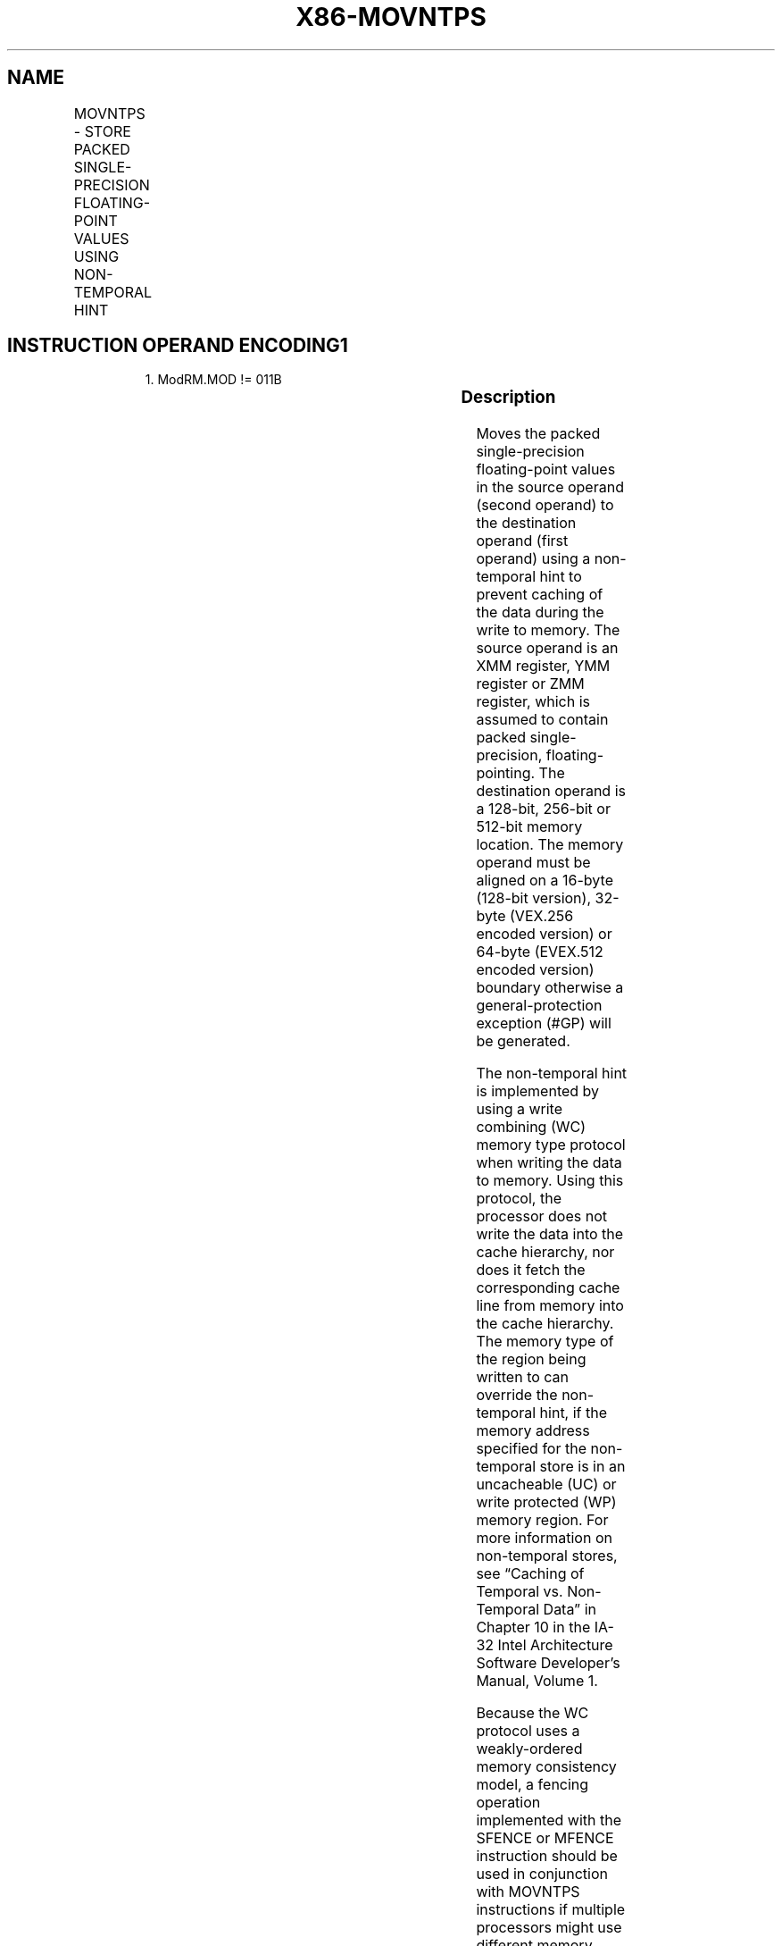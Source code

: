 .nh
.TH "X86-MOVNTPS" "7" "May 2019" "TTMO" "Intel x86-64 ISA Manual"
.SH NAME
MOVNTPS - STORE PACKED SINGLE-PRECISION FLOATING-POINT VALUES USING NON-TEMPORAL HINT
.TS
allbox;
l l l l l 
l l l l l .
\fB\fCOpcode/Instruction\fR	\fB\fCOp/En\fR	\fB\fC64/32 bit Mode Support\fR	\fB\fCCPUID Feature Flag\fR	\fB\fCDescription\fR
NP 0F 2B /r MOVNTPS m128, xmm1	A	V/V	SSE	T{
Move packed single\-precision values xmm1 to mem using non\-temporal hint.
T}
T{
VEX.128.0F.WIG 2B /r VMOVNTPS m128, xmm1
T}
	A	V/V	AVX	T{
Move packed single\-precision values xmm1 to mem using non\-temporal hint.
T}
T{
VEX.256.0F.WIG 2B /r VMOVNTPS m256, ymm1
T}
	A	V/V	AVX	T{
Move packed single\-precision values ymm1 to mem using non\-temporal hint.
T}
T{
EVEX.128.0F.W0 2B /r VMOVNTPS m128, xmm1
T}
	B	V/V	AVX512VL AVX512F	T{
Move packed single\-precision values in xmm1 to m128 using non\-temporal hint.
T}
T{
EVEX.256.0F.W0 2B /r VMOVNTPS m256, ymm1
T}
	B	V/V	AVX512VL AVX512F	T{
Move packed single\-precision values in ymm1 to m256 using non\-temporal hint.
T}
T{
EVEX.512.0F.W0 2B /r VMOVNTPS m512, zmm1
T}
	B	V/V	AVX512F	T{
Move packed single\-precision values in zmm1 to m512 using non\-temporal hint.
T}
.TE

.SH INSTRUCTION OPERAND ENCODING1
.PP
.RS

.PP
1\&. ModRM.MOD != 011B

.RE

.TS
allbox;
l l l l l l 
l l l l l l .
Op/En	Tuple Type	Operand 1	Operand 2	Operand 3	Operand 4
A	NA	ModRM:r/m (w)	ModRM:reg (r)	NA	NA
B	Full Mem	ModRM:r/m (w)	ModRM:reg (r)	NA	NA
.TE

.SS Description
.PP
Moves the packed single\-precision floating\-point values in the source
operand (second operand) to the destination operand (first operand)
using a non\-temporal hint to prevent caching of the data during the
write to memory. The source operand is an XMM register, YMM register or
ZMM register, which is assumed to contain packed single\-precision,
floating\-pointing. The destination operand is a 128\-bit, 256\-bit or
512\-bit memory location. The memory operand must be aligned on a 16\-byte
(128\-bit version), 32\-byte (VEX.256 encoded version) or 64\-byte
(EVEX.512 encoded version) boundary otherwise a general\-protection
exception (#GP) will be generated.

.PP
The non\-temporal hint is implemented by using a write combining (WC)
memory type protocol when writing the data to memory. Using this
protocol, the processor does not write the data into the cache
hierarchy, nor does it fetch the corresponding cache line from memory
into the cache hierarchy. The memory type of the region being written to
can override the non\-temporal hint, if the memory address specified for
the non\-temporal store is in an uncacheable (UC) or write protected (WP)
memory region. For more information on non\-temporal stores, see “Caching
of Temporal vs. Non\-Temporal Data” in Chapter 10 in the IA\-32 Intel
Architecture Software Developer’s Manual, Volume 1.

.PP
Because the WC protocol uses a weakly\-ordered memory consistency model,
a fencing operation implemented with the SFENCE or MFENCE instruction
should be used in conjunction with MOVNTPS instructions if multiple
processors might use different memory types to read/write the
destination memory locations.

.PP
Note: VEX.vvvv and EVEX.vvvv are reserved and must be 1111b otherwise
instructions will #UD.

.SS Operation
.SS VMOVNTPS (EVEX encoded versions)
.PP
.RS

.nf
VL = 128, 256, 512
DEST[VL\-1:0] ← SRC[VL\-1:0]
DEST[MAXVL\-1:VL] ← 0

.fi
.RE

.SS MOVNTPS
.PP
.RS

.nf
DEST ← SRC

.fi
.RE

.SS Intel C/C++ Compiler Intrinsic Equivalent
.PP
.RS

.nf
VMOVNTPS void \_mm512\_stream\_ps(float * p, \_\_m512d a);

MOVNTPS void \_mm\_stream\_ps (float * p, \_\_m128d a);

VMOVNTPS void \_mm256\_stream\_ps (float * p, \_\_m256 a);

.fi
.RE

.SS SIMD Floating\-Point Exceptions
.PP
None

.SS Other Exceptions
.PP
Non\-EVEX\-encoded instruction, see Exceptions Type1.SSE; additionally

.PP
EVEX\-encoded instruction, see Exceptions Type E1NF.

.TS
allbox;
l l 
l l .
#UD	T{
If VEX.vvvv != 1111B or EVEX.vvvv != 1111B.
T}
.TE

.SH SEE ALSO
.PP
x86\-manpages(7) for a list of other x86\-64 man pages.

.SH COLOPHON
.PP
This UNOFFICIAL, mechanically\-separated, non\-verified reference is
provided for convenience, but it may be incomplete or broken in
various obvious or non\-obvious ways. Refer to Intel® 64 and IA\-32
Architectures Software Developer’s Manual for anything serious.

.br
This page is generated by scripts; therefore may contain visual or semantical bugs. Please report them (or better, fix them) on https://github.com/ttmo-O/x86-manpages.

.br
MIT licensed by TTMO 2020 (Turkish Unofficial Chamber of Reverse Engineers - https://ttmo.re).
